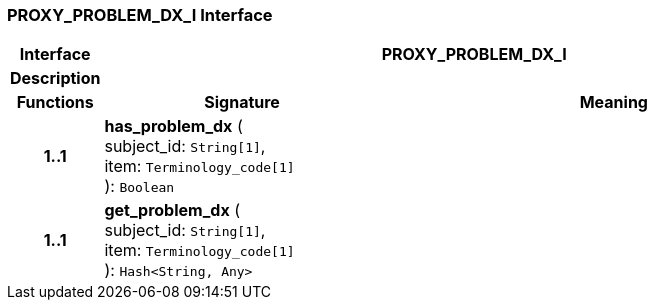 === PROXY_PROBLEM_DX_I Interface

[cols="^1,3,5"]
|===
h|*Interface*
2+^h|*PROXY_PROBLEM_DX_I*

h|*Description*
2+a|

h|*Functions*
^h|*Signature*
^h|*Meaning*

h|*1..1*
|*has_problem_dx* ( +
subject_id: `String[1]`, +
item: `Terminology_code[1]` +
): `Boolean`
a|

h|*1..1*
|*get_problem_dx* ( +
subject_id: `String[1]`, +
item: `Terminology_code[1]` +
): `Hash<String, Any>`
a|
|===
